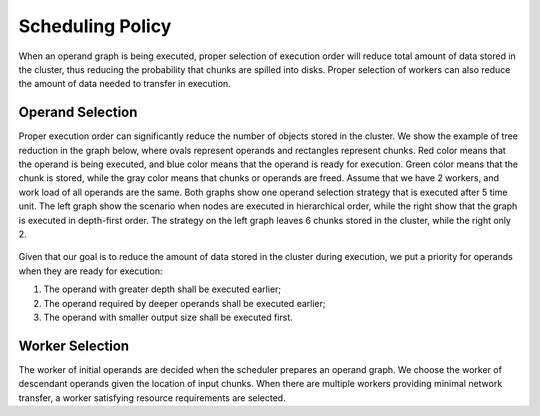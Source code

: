 .. _scheduling_policy:

Scheduling Policy
=================
When an operand graph is being executed, proper selection of execution order
will reduce total amount of data stored in the cluster, thus reducing the
probability that chunks are spilled into disks. Proper selection of workers can
also reduce the amount of data needed to transfer in execution.

Operand Selection
-----------------
Proper execution order can significantly reduce the number of objects stored in
the cluster.  We show the example of tree reduction in the graph below, where
ovals represent operands and rectangles represent chunks. Red color means that
the operand is being executed, and blue color means that the operand is ready
for execution. Green color means that the chunk is stored, while the gray color
means that chunks or operands are freed. Assume that we have 2 workers, and
work load of all operands are the same. Both graphs show one operand selection
strategy that is executed after 5 time unit. The left graph show the scenario
when nodes are executed in hierarchical order, while the right show that the
graph is executed in depth-first order. The strategy on the left graph leaves 6
chunks stored in the cluster, while the right only 2.

.. figure:: ../images/exec-order-compare.svg

Given that our goal is to reduce the amount of data stored in the cluster
during execution, we put a priority for operands when they are ready for
execution:

1. The operand with greater depth shall be executed earlier;
2. The operand required by deeper operands shall be executed earlier;
3. The operand with smaller output size shall be executed first.

Worker Selection
----------------
The worker of initial operands are decided when the scheduler prepares an
operand graph.  We choose the worker of descendant operands given the location
of input chunks. When there are multiple workers providing minimal network
transfer, a worker satisfying resource requirements are selected.
